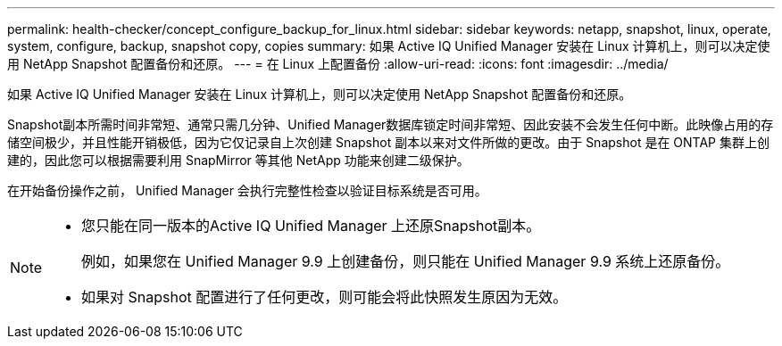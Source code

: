 ---
permalink: health-checker/concept_configure_backup_for_linux.html 
sidebar: sidebar 
keywords: netapp, snapshot, linux, operate, system, configure, backup, snapshot copy, copies 
summary: 如果 Active IQ Unified Manager 安装在 Linux 计算机上，则可以决定使用 NetApp Snapshot 配置备份和还原。 
---
= 在 Linux 上配置备份
:allow-uri-read: 
:icons: font
:imagesdir: ../media/


[role="lead"]
如果 Active IQ Unified Manager 安装在 Linux 计算机上，则可以决定使用 NetApp Snapshot 配置备份和还原。

Snapshot副本所需时间非常短、通常只需几分钟、Unified Manager数据库锁定时间非常短、因此安装不会发生任何中断。此映像占用的存储空间极少，并且性能开销极低，因为它仅记录自上次创建 Snapshot 副本以来对文件所做的更改。由于 Snapshot 是在 ONTAP 集群上创建的，因此您可以根据需要利用 SnapMirror 等其他 NetApp 功能来创建二级保护。

在开始备份操作之前， Unified Manager 会执行完整性检查以验证目标系统是否可用。

[NOTE]
====
* 您只能在同一版本的Active IQ Unified Manager 上还原Snapshot副本。
+
例如，如果您在 Unified Manager 9.9 上创建备份，则只能在 Unified Manager 9.9 系统上还原备份。

* 如果对 Snapshot 配置进行了任何更改，则可能会将此快照发生原因为无效。


====